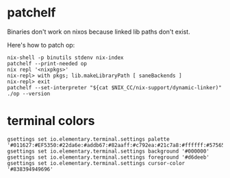 * patchelf
  Binaries don't work on nixos because linked lib paths don't exist.
  
  Here's how to patch op:
  #+begin_src shell
    nix-shell -p binutils stdenv nix-index
    patchelf --print-needed op
    nix repl '<nixpkgs>'
    nix-repl> with pkgs; lib.makeLibraryPath [ saneBackends ]
    nix-repl> exit
    patchelf --set-interpreter "${cat $NIX_CC/nix-support/dynamic-linker)"
    ./op --version
  #+end_src

* terminal colors
  #+begin_src shell
    gsettings set io.elementary.terminal.settings palette '#011627:#EF5350:#22da6e:#addb67:#82aaff:#c792ea:#21c7a8:#ffffff:#575656:#ef5350:#22da6e:#ffeb95:#82aaff:#c792ea:#7fdbca:#ffffff'
    gsettings set io.elementary.terminal.settings background '#000000'
    gsettings set io.elementary.terminal.settings foreground '#d6deeb'
    gsettings set io.elementary.terminal.settings cursor-color '#838394949696'
  #+end_src
